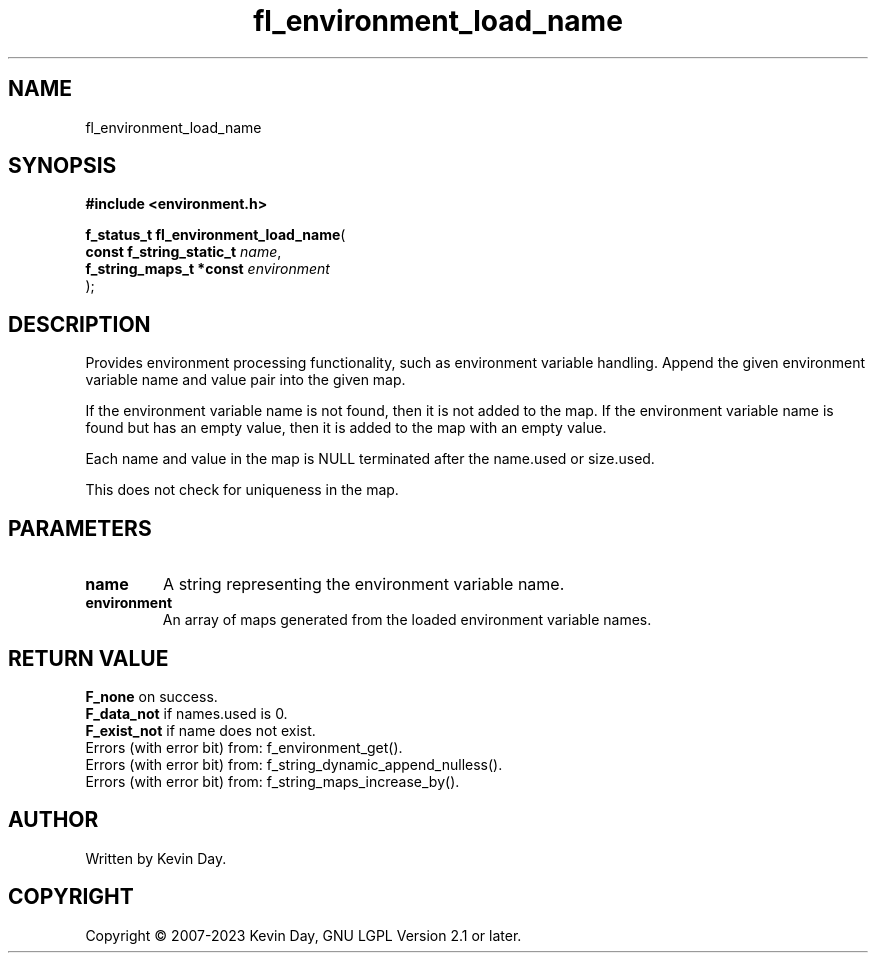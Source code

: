 .TH fl_environment_load_name "3" "July 2023" "FLL - Featureless Linux Library 0.6.6" "Library Functions"
.SH "NAME"
fl_environment_load_name
.SH SYNOPSIS
.nf
.B #include <environment.h>
.sp
\fBf_status_t fl_environment_load_name\fP(
    \fBconst f_string_static_t \fP\fIname\fP,
    \fBf_string_maps_t *const  \fP\fIenvironment\fP
);
.fi
.SH DESCRIPTION
.PP
Provides environment processing functionality, such as environment variable handling. Append the given environment variable name and value pair into the given map.
.PP
If the environment variable name is not found, then it is not added to the map. If the environment variable name is found but has an empty value, then it is added to the map with an empty value.
.PP
Each name and value in the map is NULL terminated after the name.used or size.used.
.PP
This does not check for uniqueness in the map.
.SH PARAMETERS
.TP
.B name
A string representing the environment variable name.

.TP
.B environment
An array of maps generated from the loaded environment variable names.

.SH RETURN VALUE
.PP
\fBF_none\fP on success.
.br
\fBF_data_not\fP if names.used is 0.
.br
\fBF_exist_not\fP if name does not exist.
.br
Errors (with error bit) from: f_environment_get().
.br
Errors (with error bit) from: f_string_dynamic_append_nulless().
.br
Errors (with error bit) from: f_string_maps_increase_by().
.SH AUTHOR
Written by Kevin Day.
.SH COPYRIGHT
.PP
Copyright \(co 2007-2023 Kevin Day, GNU LGPL Version 2.1 or later.
